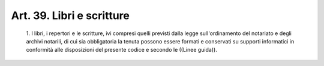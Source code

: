 Art. 39.  Libri e scritture 
^^^^^^^^^^^^^^^^^^^^^^^^^^^^


  1\. I libri,  i  repertori  e  le  scritture,  ivi  compresi  quelli previsti dalla legge sull'ordinamento del notariato e  degli  archivi notarili, di cui sia obbligatoria la tenuta possono essere formati  e conservati su supporti informatici in conformità  alle  disposizioni del presente codice e secondo le ((Linee guida)). 
